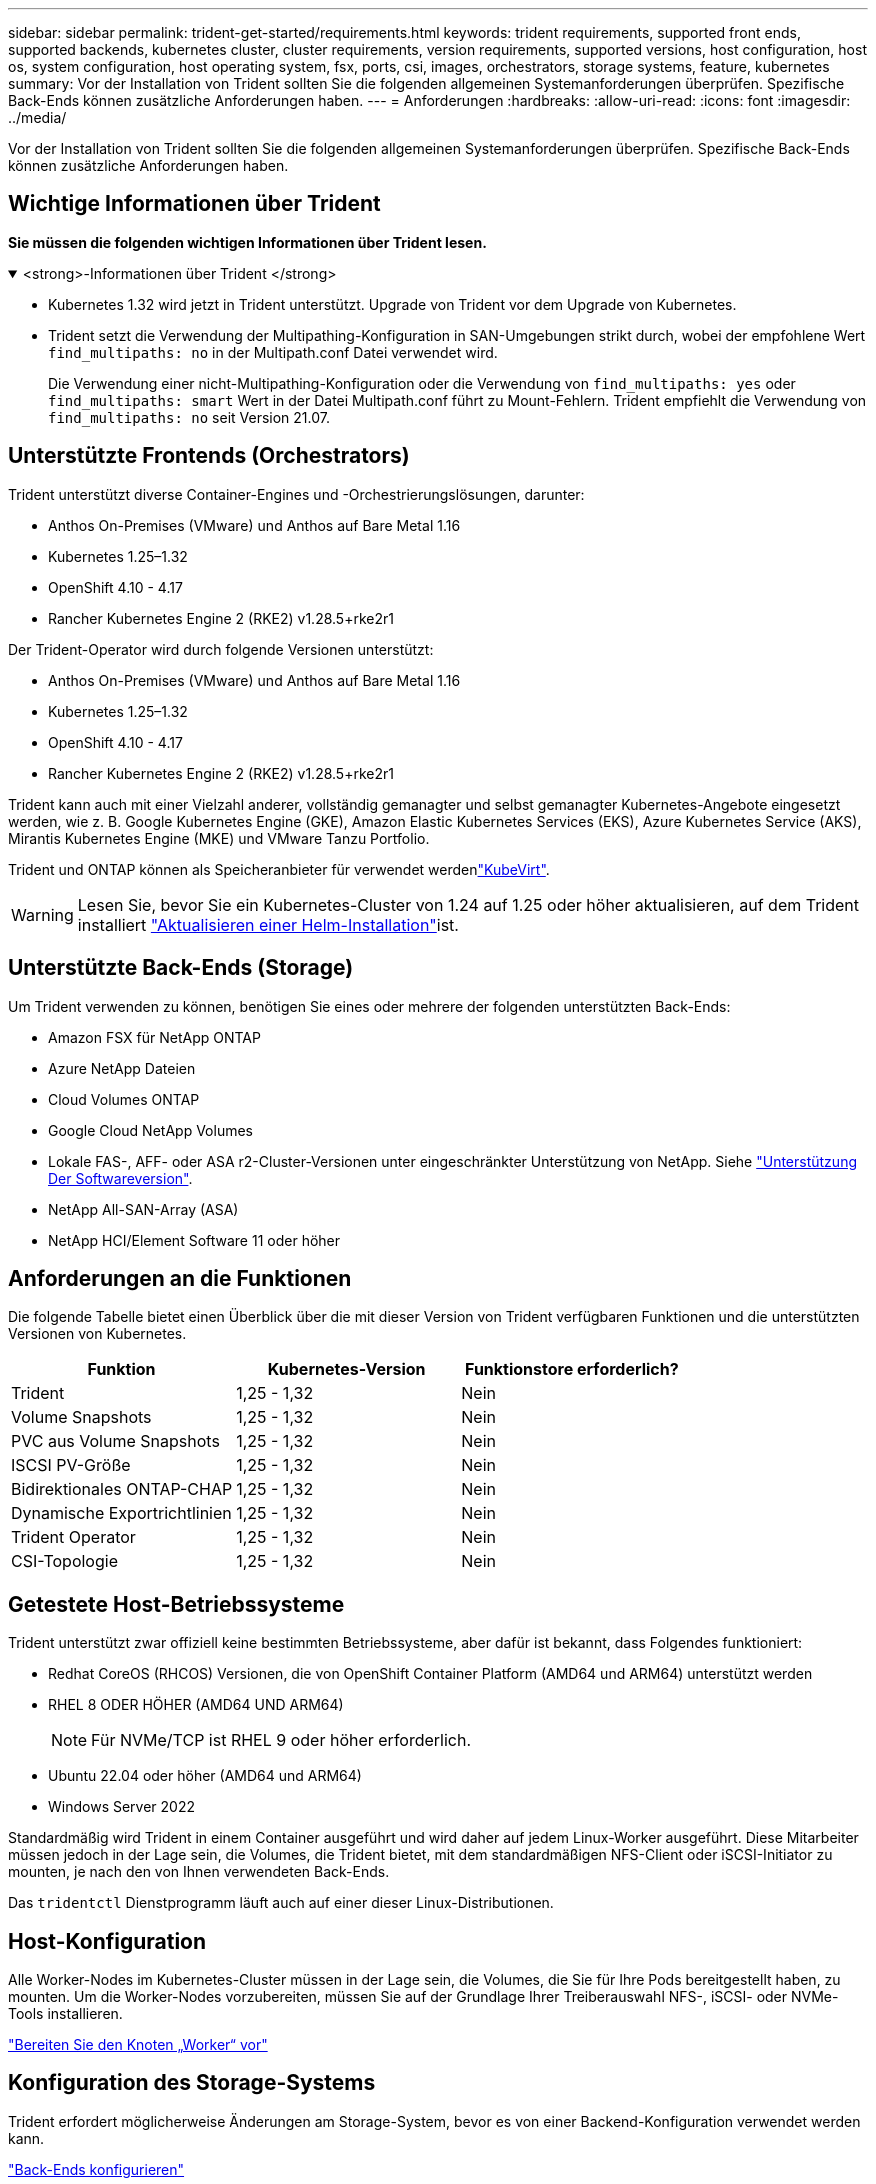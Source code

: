 ---
sidebar: sidebar 
permalink: trident-get-started/requirements.html 
keywords: trident requirements, supported front ends, supported backends, kubernetes cluster, cluster requirements, version requirements, supported versions, host configuration, host os, system configuration, host operating system, fsx, ports, csi, images, orchestrators, storage systems, feature, kubernetes 
summary: Vor der Installation von Trident sollten Sie die folgenden allgemeinen Systemanforderungen überprüfen. Spezifische Back-Ends können zusätzliche Anforderungen haben. 
---
= Anforderungen
:hardbreaks:
:allow-uri-read: 
:icons: font
:imagesdir: ../media/


[role="lead"]
Vor der Installation von Trident sollten Sie die folgenden allgemeinen Systemanforderungen überprüfen. Spezifische Back-Ends können zusätzliche Anforderungen haben.



== Wichtige Informationen über Trident

*Sie müssen die folgenden wichtigen Informationen über Trident lesen.*

.<strong>-Informationen über Trident </strong>
[%collapsible%open]
====
[]
=====
* Kubernetes 1.32 wird jetzt in Trident unterstützt. Upgrade von Trident vor dem Upgrade von Kubernetes.
* Trident setzt die Verwendung der Multipathing-Konfiguration in SAN-Umgebungen strikt durch, wobei der empfohlene Wert `find_multipaths: no` in der Multipath.conf Datei verwendet wird.
+
Die Verwendung einer nicht-Multipathing-Konfiguration oder die Verwendung von `find_multipaths: yes` oder `find_multipaths: smart` Wert in der Datei Multipath.conf führt zu Mount-Fehlern. Trident empfiehlt die Verwendung von `find_multipaths: no` seit Version 21.07.



=====
====


== Unterstützte Frontends (Orchestrators)

Trident unterstützt diverse Container-Engines und -Orchestrierungslösungen, darunter:

* Anthos On-Premises (VMware) und Anthos auf Bare Metal 1.16
* Kubernetes 1.25–1.32
* OpenShift 4.10 - 4.17
* Rancher Kubernetes Engine 2 (RKE2) v1.28.5+rke2r1


Der Trident-Operator wird durch folgende Versionen unterstützt:

* Anthos On-Premises (VMware) und Anthos auf Bare Metal 1.16
* Kubernetes 1.25–1.32
* OpenShift 4.10 - 4.17
* Rancher Kubernetes Engine 2 (RKE2) v1.28.5+rke2r1


Trident kann auch mit einer Vielzahl anderer, vollständig gemanagter und selbst gemanagter Kubernetes-Angebote eingesetzt werden, wie z. B. Google Kubernetes Engine (GKE), Amazon Elastic Kubernetes Services (EKS), Azure Kubernetes Service (AKS), Mirantis Kubernetes Engine (MKE) und VMware Tanzu Portfolio.

Trident und ONTAP können als Speicheranbieter für verwendet werdenlink:https://kubevirt.io/["KubeVirt"].


WARNING: Lesen Sie, bevor Sie ein Kubernetes-Cluster von 1.24 auf 1.25 oder höher aktualisieren, auf dem Trident installiert link:../trident-managing-k8s/upgrade-operator.html#upgrade-a-helm-installation["Aktualisieren einer Helm-Installation"]ist.



== Unterstützte Back-Ends (Storage)

Um Trident verwenden zu können, benötigen Sie eines oder mehrere der folgenden unterstützten Back-Ends:

* Amazon FSX für NetApp ONTAP
* Azure NetApp Dateien
* Cloud Volumes ONTAP
* Google Cloud NetApp Volumes
* Lokale FAS-, AFF- oder ASA r2-Cluster-Versionen unter eingeschränkter Unterstützung von NetApp. Siehe link:https://mysupport.netapp.com/site/info/version-support["Unterstützung Der Softwareversion"].
* NetApp All-SAN-Array (ASA)
* NetApp HCI/Element Software 11 oder höher




== Anforderungen an die Funktionen

Die folgende Tabelle bietet einen Überblick über die mit dieser Version von Trident verfügbaren Funktionen und die unterstützten Versionen von Kubernetes.

[cols="3"]
|===
| Funktion | Kubernetes-Version | Funktionstore erforderlich? 


| Trident  a| 
1,25 - 1,32
 a| 
Nein



| Volume Snapshots  a| 
1,25 - 1,32
 a| 
Nein



| PVC aus Volume Snapshots  a| 
1,25 - 1,32
 a| 
Nein



| ISCSI PV-Größe  a| 
1,25 - 1,32
 a| 
Nein



| Bidirektionales ONTAP-CHAP  a| 
1,25 - 1,32
 a| 
Nein



| Dynamische Exportrichtlinien  a| 
1,25 - 1,32
 a| 
Nein



| Trident Operator  a| 
1,25 - 1,32
 a| 
Nein



| CSI-Topologie  a| 
1,25 - 1,32
 a| 
Nein

|===


== Getestete Host-Betriebssysteme

Trident unterstützt zwar offiziell keine bestimmten Betriebssysteme, aber dafür ist bekannt, dass Folgendes funktioniert:

* Redhat CoreOS (RHCOS) Versionen, die von OpenShift Container Platform (AMD64 und ARM64) unterstützt werden
* RHEL 8 ODER HÖHER (AMD64 UND ARM64)
+

NOTE: Für NVMe/TCP ist RHEL 9 oder höher erforderlich.

* Ubuntu 22.04 oder höher (AMD64 und ARM64)
* Windows Server 2022


Standardmäßig wird Trident in einem Container ausgeführt und wird daher auf jedem Linux-Worker ausgeführt. Diese Mitarbeiter müssen jedoch in der Lage sein, die Volumes, die Trident bietet, mit dem standardmäßigen NFS-Client oder iSCSI-Initiator zu mounten, je nach den von Ihnen verwendeten Back-Ends.

Das `tridentctl` Dienstprogramm läuft auch auf einer dieser Linux-Distributionen.



== Host-Konfiguration

Alle Worker-Nodes im Kubernetes-Cluster müssen in der Lage sein, die Volumes, die Sie für Ihre Pods bereitgestellt haben, zu mounten. Um die Worker-Nodes vorzubereiten, müssen Sie auf der Grundlage Ihrer Treiberauswahl NFS-, iSCSI- oder NVMe-Tools installieren.

link:../trident-use/worker-node-prep.html["Bereiten Sie den Knoten „Worker“ vor"]



== Konfiguration des Storage-Systems

Trident erfordert möglicherweise Änderungen am Storage-System, bevor es von einer Backend-Konfiguration verwendet werden kann.

link:../trident-use/backends.html["Back-Ends konfigurieren"]



== Trident-Ports

Trident erfordert für die Kommunikation den Zugriff auf bestimmte Ports.

link:../trident-reference/ports.html["Trident-Ports"]



== Container-Images und entsprechende Kubernetes-Versionen

Bei Installationen mit Air-Gap-Technologie ist die folgende Liste eine Referenz für Container-Images, die zur Installation von Trident erforderlich sind. Überprüfen Sie mit dem `tridentctl images` Befehl die Liste der erforderlichen Container-Images.

[cols="2"]
|===
| Kubernetes-Versionen | Container-Image 


| v1.25.0, v1.26.0, v1.27.0, v1.28.0, v1.29.0 v1.30.0, v1.31.0, v1.32.0  a| 
* docker.io/netapp/Trident:24.10.0
* docker.io/netapp/Trident-AutoSupport:24.10
* Registry.k8s.io/SIG-Storage/csi-provisioner:v5.1.0
* Registry.k8s.io/SIG-Storage/csi-Attacher:v4.7.0
* Registry.k8s.io/SIG-Storage/csi-resizer:v1.12.0
* Registry.k8s.io/SIG-Storage/csi-snapshotter:v8.1.0
* Registry.k8s.io/SIG-Storage/csi-Node-driver-Registrar:v2.12.0
* docker.io/netapp/Trident-Operator:24.10.0 (optional)


|===